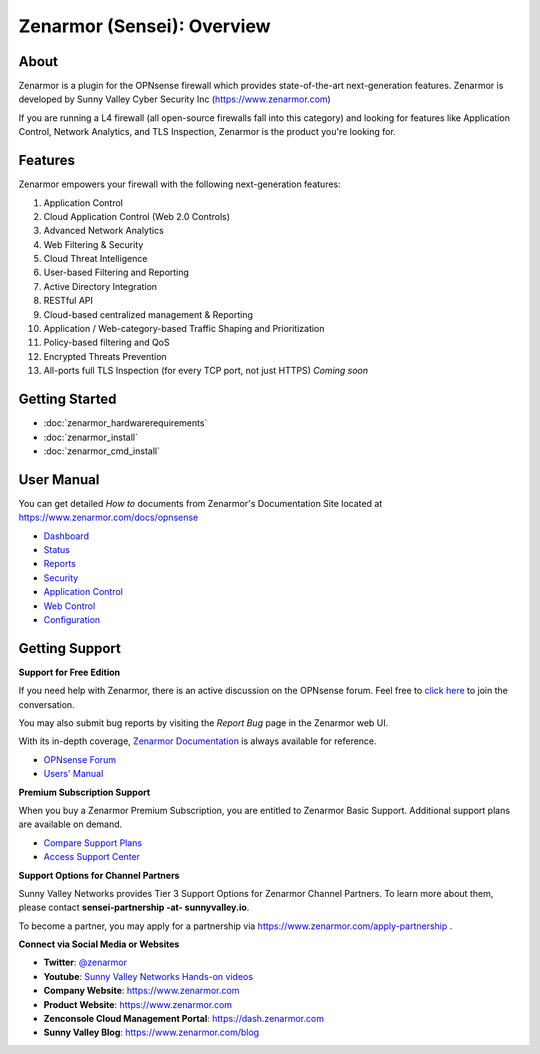 =============================
Zenarmor (Sensei): Overview
=============================
----------------------------
About
----------------------------

Zenarmor is a plugin for the OPNsense firewall which provides state-of-the-art next-generation features. Zenarmor is developed by Sunny Valley Cyber Security Inc (https://www.zenarmor.com)

If you are running a L4 firewall (all open-source firewalls fall into this category) and looking for features like Application Control, Network Analytics, and TLS Inspection, Zenarmor is the product you're looking for.

.. raw:: html

    <iframe width="560" height="315" src="https://www.youtube.com/watch?v=IMKLO_LHbAY" frameborder="0" allowfullscreen></iframe>

----------------------------
Features
----------------------------

Zenarmor empowers your firewall with the following next-generation features:

1. Application Control
2. Cloud Application Control \(Web 2.0 Controls\)
3. Advanced Network Analytics
4. Web Filtering & Security
5. Cloud Threat Intelligence
6. User-based Filtering and Reporting
7. Active Directory Integration
8. RESTful API
9. Cloud-based centralized management & Reporting
10. Application / Web-category-based Traffic Shaping and Prioritization
11. Policy-based filtering and QoS
12. Encrypted Threats Prevention
13. All-ports full TLS Inspection \(for every TCP port, not just HTTPS\) *Coming soon*



----------------------------
Getting Started
----------------------------

- :doc:`zenarmor_hardwarerequirements`
- :doc:`zenarmor_install`
- :doc:`zenarmor_cmd_install`

----------------------------
User Manual
----------------------------

You can get detailed *How to* documents from Zenarmor's Documentation Site located at https://www.zenarmor.com/docs/opnsense

* `Dashboard <https://www.zenarmor.com/docs/opnsense/viewing-node-status/dashboard>`_
* `Status <https://www.zenarmor.com/docs/opnsense>`_
* `Reports <https://www.zenarmor.com/docs/opnsense/reporting-analytics/reports-overview>`_
* `Security <https://www.zenarmor.com/docs/opnsense/policies/security-rules>`_
* `Application Control <https://www.zenarmor.com/docs/opnsense/policies/application-control-rules>`_
* `Web Control <https://www.zenarmor.com/docs/opnsense/policies/web-control-rules>`_
* `Configuration <https://www.zenarmor.com/docs/opnsense/configuring/overview>`_

----------------------------
Getting Support
----------------------------

**Support for Free Edition**

If you need help with Zenarmor, there is an active discussion on the OPNsense forum. Feel free to `click here <https://forum.opnsense.org/index.php?board=38.0>`_ to join the conversation.

You may also submit bug reports by visiting the *Report Bug* page in the Zenarmor web UI.

With its in-depth coverage, `Zenarmor Documentation <https://www.zenarmor.com/docs/opnsense>`_ is always available for reference.

* `OPNsense Forum <https://forum.opnsense.org/index.php?board=38.0>`_
* `Users' Manual <https://www.zenarmor.com/docs/opnsense>`_

**Premium Subscription Support**

When you buy a Zenarmor Premium Subscription, you are entitled to Zenarmor Basic Support. Additional support plans are available on demand.

* `Compare Support Plans <https://www.zenarmor.com/plans>`_
* `Access Support Center <https://help.sunnyvalley.io/hc/en-us>`_

**Support Options for Channel Partners**

Sunny Valley Networks provides Tier 3 Support Options for Zenarmor Channel Partners. To learn more about them, please contact **sensei-partnership -at- sunnyvalley.io**.

To become a partner, you may apply for a partnership via https://www.zenarmor.com/apply-partnership .

**Connect via Social Media or Websites**

* **Twitter**: `@zenarmor <https://twitter.com/zenarmor>`_
* **Youtube**: `Sunny Valley Networks Hands-on videos <https://www.youtube.com/@zenarmor>`_
* **Company Website**: https://www.zenarmor.com
* **Product Website**: https://www.zenarmor.com
* **Zenconsole Cloud Management Portal**:  https://dash.zenarmor.com
* **Sunny Valley Blog**: https://www.zenarmor.com/blog
